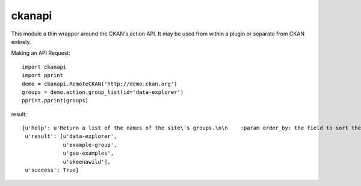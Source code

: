 ckanapi
=======

This module a thin wrapper around the CKAN's action API.
It may be used from within a plugin or separate from CKAN entirely.

Making an API Request::

    import ckanapi
    import pprint
    demo = ckanapi.RemoteCKAN('http://demo.ckan.org')
    groups = demo.action.group_list(id='data-explorer')
    pprint.pprint(groups)

result::

    {u'help': u'Return a list of the names of the site\'s groups.\n\n    :param order_by: the field to sort the list by, must be ``\'name\'`` or\n      ``\'packages\'`` (optional, default: ``\'name\'``) Deprecated use sort.\n    :type order_by: string\n    :param sort: sorting of the search results.  Optional.  Default:\n        "name asc" string of field name and sort-order. The allowed fields are\n        \'name\' and \'packages\'\n    :type sort: string\n    :param groups: a list of names of the groups to return, if given only\n        groups whose names are in this list will be returned (optional)\n    :type groups: list of strings\n    :param all_fields: return full group dictionaries instead of  just names\n        (optional, default: ``False``)\n    :type all_fields: boolean\n\n    :rtype: list of strings\n\n    ',
     u'result': [u'data-explorer',
                 u'example-group',
                 u'geo-examples',
                 u'skeenawild'],
     u'success': True}




